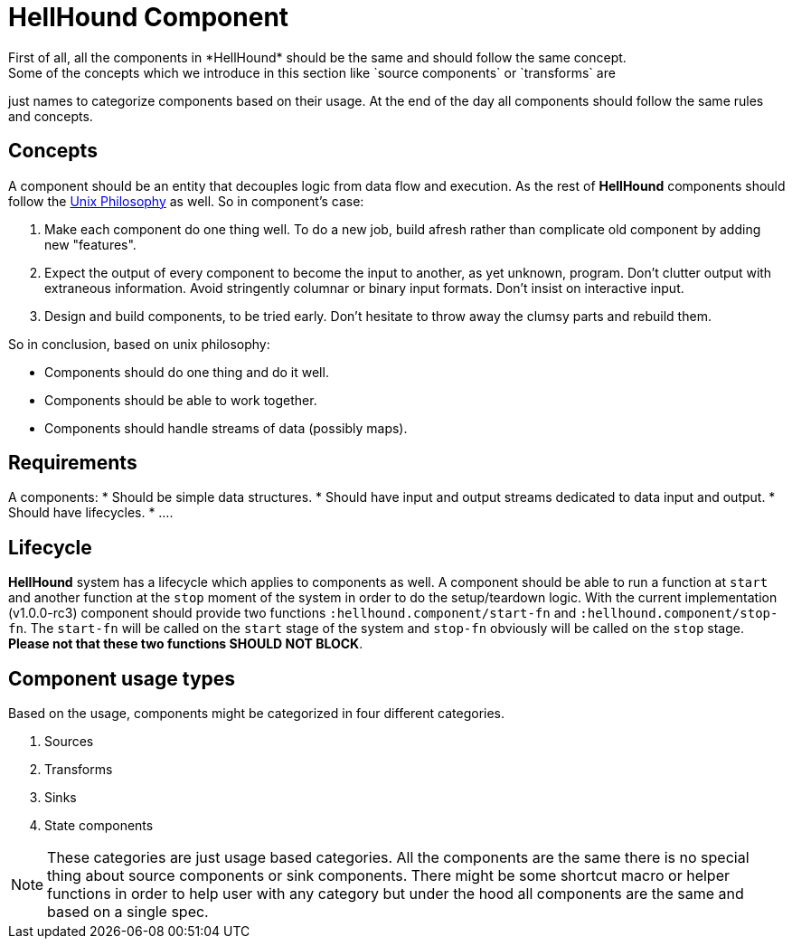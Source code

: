 = HellHound Component
First of all, all the components in *HellHound* should be the same and should follow the same concept.
Some of the concepts which we introduce in this section like `source components` or `transforms` are
just names to categorize components based on their usage. At the end of the day all components should follow
the same rules and concepts.

== Concepts
A component should be an entity that decouples logic from data flow and execution. As the rest of *HellHound*
components should follow the https://en.wikipedia.org/wiki/Unix_philosophy[Unix Philosophy] as well.
So in component's case:

1. Make each component do one thing well. To do a new job, build afresh rather than complicate old component by adding new "features".

2. Expect the output of every component to become the input to another, as yet unknown, program. Don't clutter output with extraneous information. Avoid stringently columnar or binary input formats. Don't insist on interactive input.

3. Design and build components, to be tried early. Don't hesitate to throw away the clumsy parts and rebuild them.

So in conclusion, based on unix philosophy:

* Components should do one thing and do it well.
* Components should be able to work together.
* Components should handle streams of data (possibly maps).

== Requirements

A components:
* Should be simple data structures.
* Should have input and output streams dedicated to data input and output.
* Should have lifecycles.
* ....

== Lifecycle
*HellHound* system has a lifecycle which applies to components as well. A component should be able to
run a function at `start` and another function at the `stop` moment of the system in order to do the
setup/teardown logic. With the current implementation (v1.0.0-rc3) component should provide two functions
`:hellhound.component/start-fn` and `:hellhound.component/stop-fn`. The `start-fn` will be called on
the `start` stage of the system and `stop-fn` obviously will be called on the `stop` stage. *Please not
that these two functions SHOULD NOT BLOCK*.

== Component usage types
Based on the usage, components might be categorized in four different categories.

1. Sources
2. Transforms
4. Sinks
5. State components

NOTE: These categories are just usage based categories. All the components are the same there is no special
thing about source components or sink components. There might be some shortcut macro or helper functions in order
to help user with any category but under the hood all components are the same and based on a single spec.

